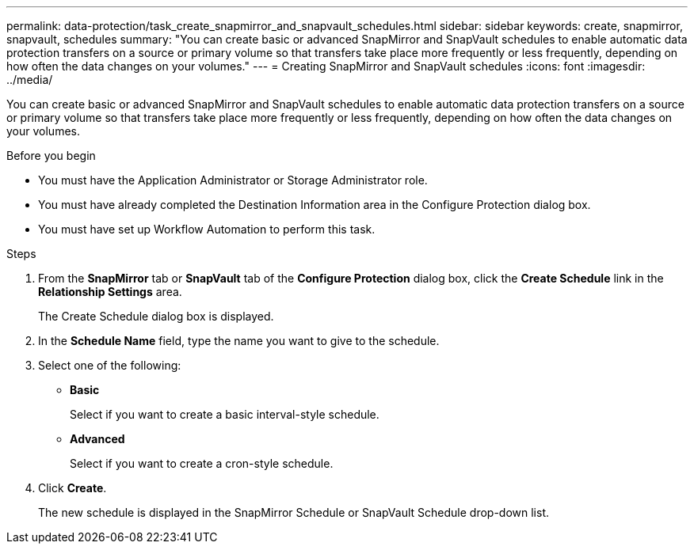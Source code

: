 ---
permalink: data-protection/task_create_snapmirror_and_snapvault_schedules.html
sidebar: sidebar
keywords: create, snapmirror, snapvault, schedules
summary: "You can create basic or advanced SnapMirror and SnapVault schedules to enable automatic data protection transfers on a source or primary volume so that transfers take place more frequently or less frequently, depending on how often the data changes on your volumes."
---
= Creating SnapMirror and SnapVault schedules
:icons: font
:imagesdir: ../media/

[.lead]
You can create basic or advanced SnapMirror and SnapVault schedules to enable automatic data protection transfers on a source or primary volume so that transfers take place more frequently or less frequently, depending on how often the data changes on your volumes.

.Before you begin

* You must have the Application Administrator or Storage Administrator role.
* You must have already completed the Destination Information area in the Configure Protection dialog box.
* You must have set up Workflow Automation to perform this task.

.Steps

. From the *SnapMirror* tab or *SnapVault* tab of the *Configure Protection* dialog box, click the *Create Schedule* link in the *Relationship Settings* area.
+
The Create Schedule dialog box is displayed.

. In the *Schedule Name* field, type the name you want to give to the schedule.
. Select one of the following:
 ** *Basic*
+
Select if you want to create a basic interval-style schedule.

 ** *Advanced*
+
Select if you want to create a cron-style schedule.
. Click *Create*.
+
The new schedule is displayed in the SnapMirror Schedule or SnapVault Schedule drop-down list.
